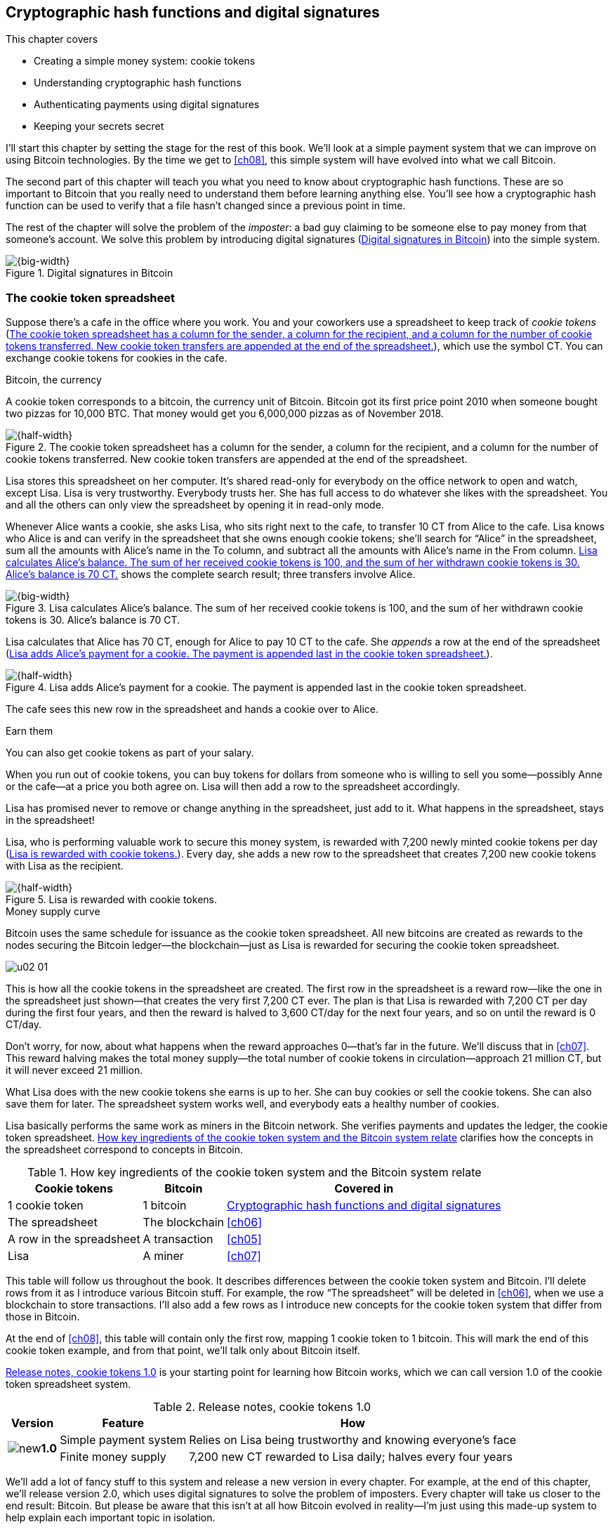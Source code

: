 [[ch02]]
== Cryptographic hash functions and digital signatures
:imagedir: {baseimagedir}/ch02

This chapter covers

* Creating a simple money system: cookie tokens

* Understanding cryptographic hash functions

* Authenticating payments using digital signatures

* Keeping your secrets secret

I’ll start this chapter by setting the stage for the rest of this
book.  We’ll look at a simple payment system that we can improve on
using Bitcoin technologies. By the time we get to <<ch08>>, this
simple system will have evolved into what we call Bitcoin.

The second part of this chapter will teach you what you need to know
about cryptographic hash functions. These are so important to Bitcoin
that you really need to understand them before learning anything else.
You’ll see how a cryptographic hash function can be used to verify
that a file hasn’t changed since a previous point in time.

The rest of the chapter will solve the problem of the _imposter_: a
bad guy claiming to be someone else to pay money from that someone’s
account. We solve this problem by introducing digital signatures
(<<fig0201>>) into the simple system.

[[fig0201]]
.Digital signatures in Bitcoin 
image::{imagedir}/02-01.svg[{big-width}]

=== The cookie token spreadsheet

Suppose there’s a cafe in the office where you work. You and your
coworkers use a spreadsheet to keep track of _cookie tokens_
(<<fig0202>>), which use the symbol CT. You can exchange cookie tokens
for cookies in the cafe.

[.inbitcoin]
.Bitcoin, the currency
****
[.movingtarget]

A cookie token corresponds to a bitcoin, the currency unit of
Bitcoin. Bitcoin got its first price point 2010 when someone bought
two pizzas for 10,000 BTC. That money would get you 6,000,000 pizzas
as of November 2018.
****

[[fig0202]]
.The cookie token spreadsheet has a column for the sender, a column for the recipient, and a column for the number of cookie tokens transferred. New cookie token transfers are appended at the end of the spreadsheet.
image::{imagedir}/02-02.svg[{half-width}]

Lisa stores this spreadsheet on her computer. It’s shared read-only
for everybody on the office network to open and watch, except
Lisa. Lisa is very trustworthy. Everybody trusts her. She has full
access to do whatever she likes with the spreadsheet. You and all the
others can only view the spreadsheet by opening it in read-only mode.

Whenever Alice wants a cookie, she asks Lisa, who sits right next to
the cafe, to transfer 10 CT from Alice to the cafe. Lisa knows who
Alice is and can verify in the spreadsheet that she owns enough cookie
tokens; she’ll search for “Alice” in the spreadsheet, sum all the
amounts with Alice’s name in the To column, and subtract all the
amounts with Alice’s name in the From column. <<fig0203>> shows the
complete search result; three transfers involve Alice.

[[fig0203]]
.Lisa calculates Alice’s balance. The sum of her received cookie tokens is 100, and the sum of her withdrawn cookie tokens is 30. Alice’s balance is 70 CT.
image::{imagedir}/02-03.svg[{big-width}]

Lisa calculates that Alice has 70 CT, enough for Alice to pay 10 CT to
the cafe. She _appends_ a row at the end of the spreadsheet (<<fig0204>>).

[[fig0204]]
.Lisa adds Alice’s payment for a cookie. The payment is appended last in the cookie token spreadsheet.
image::{imagedir}/02-04.svg[{half-width}]

The cafe sees this new row in the spreadsheet and hands a cookie over to
Alice.

[.gbinfo]
.Earn them
****
You can also get cookie tokens as part of your salary.
****

When you run out of cookie tokens, you can buy tokens for dollars from
someone who is willing to sell you some—possibly Anne or the cafe—at a
price you both agree on. Lisa will then add a row to the spreadsheet
accordingly.

[role="important"]

Lisa has promised never to remove or change anything in the
spreadsheet, just add to it. What happens in the spreadsheet, stays in
the spreadsheet!

Lisa, who is performing valuable work to secure this money system, is
rewarded with 7,200 newly minted cookie tokens per day (<<fig0205>>).
Every day, she adds a new row to the spreadsheet that creates 7,200
new cookie tokens with Lisa as the recipient.

[[fig0205]]
.Lisa is rewarded with cookie tokens.
image::{imagedir}/02-05.svg[{half-width}]

[.inbitcoin]
.Money supply curve
****
Bitcoin uses the same schedule for issuance as the cookie token
spreadsheet. All new bitcoins are created as rewards to the nodes
securing the Bitcoin ledger—the blockchain—just as Lisa is rewarded
for securing the cookie token spreadsheet.

image::{imagedir}/u02-01.svg[]
****

This is how all the cookie tokens in the spreadsheet are created. The
first row in the spreadsheet is a reward row—like the one in the
spreadsheet just shown—that creates the very first 7,200 CT ever. The
plan is that Lisa is rewarded with 7,200 CT per day during the first
four years, and then the reward is halved to 3,600 CT/day for the next
four years, and so on until the reward is 0 CT/day.

Don’t worry, for now, about what happens when the reward approaches
0—that’s far in the future. We’ll discuss that in <<ch07>>. This reward
halving makes the total money supply—the total number of cookie tokens
in circulation—approach 21 million CT, but it will never exceed 21
million.

What Lisa does with the new cookie tokens she earns is up to her. She
can buy cookies or sell the cookie tokens. She can also save them for
later. The spreadsheet system works well, and everybody eats a healthy
number of cookies.

Lisa basically performs the same work as miners in the Bitcoin network.
She verifies payments and updates the ledger, the cookie token
spreadsheet. <<tab0201>> clarifies how the concepts in the spreadsheet
correspond to concepts in Bitcoin.

[[tab0201]]
[%autowidth,options="header"]
.How key ingredients of the cookie token system and the Bitcoin system relate
|===
| Cookie tokens | Bitcoin | Covered in
| 1 cookie token | 1 bitcoin | <<ch02>>
| The spreadsheet | The blockchain | <<ch06>>
| A row in the spreadsheet | A transaction | <<ch05>>
| Lisa | A miner | <<ch07>>
|===

This table will follow us throughout the book. It describes differences
between the cookie token system and Bitcoin. I’ll delete rows from it as
I introduce various Bitcoin stuff. For example, the row “The
spreadsheet” will be deleted in <<ch06>>, when we use a blockchain to
store transactions. I’ll also add a few rows as I introduce new concepts
for the cookie token system that differ from those in Bitcoin.

At the end of <<ch08>>, this table will contain only the first row,
mapping 1 cookie token to 1 bitcoin. This will mark the end of this
cookie token example, and from that point, we’ll talk only about Bitcoin
itself.

<<tab0202>> is your starting point for learning how Bitcoin works, which
we can call version 1.0 of the cookie token spreadsheet system.

[[tab0202]]
[%autowidth,options="header"]
.Release notes, cookie tokens 1.0
|===
|Version|Feature|How

.2+|image:{commonimagedir}/new.png[role="gbnew"]*1.0*
|Simple payment system
|Relies on Lisa being trustworthy and knowing everyone’s face
|Finite money supply
|7,200 new CT rewarded to Lisa daily; halves every four years
|===

We’ll add a lot of fancy stuff to this system and release a new version
in every chapter. For example, at the end of this chapter, we’ll release
version 2.0, which uses digital signatures to solve the problem of
imposters. Every chapter will take us closer to the end result: Bitcoin.
But please be aware that this isn’t at all how Bitcoin evolved in
reality—I’m just using this made-up system to help explain each
important topic in isolation.

[id=cryptographic_hashing]
=== Cryptographic hashes

Cryptographic hashes are used everywhere in Bitcoin. Trying to learn
Bitcoin without knowing what cryptographic hashes are is like trying to
learn chemistry without knowing what an atom is.

You can think of a cryptographic hash as a fingerprint. A person will
produce the same fingerprint of her left thumb every time it’s taken,
but it’s extremely hard to find another person with the same left thumb
fingerprint. The fingerprint doesn’t disclose any information about the
person other than that particular fingerprint. You can’t know what math
skills or eye color the person has by looking at this fingerprint.

Digital information also has fingerprints. This fingerprint is called a
_cryptographic hash_. To create a cryptographic hash of a file, you
send the file into a computer program called a _cryptographic hash
function_. Suppose you want to create a cryptographic hash—a
fingerprint—of your favorite cat picture. <<fig0206>> illustrates this
process.

[[fig0206]]
.Creating a cryptographic hash of a cat picture. Input is the cat picture and output is a big number of 32 bytes.
image::{imagedir}/02-06.svg[{big-width}]

[.gbinfo]
.Bits? Bytes? Hex?
****
A _bit_ is the smallest unit of information in a computer. It can take
either of two different values: 0 or 1. Like a lightbulb, it can be
either on or off. A _byte_ is 8 bits that together can take 256
different values. We often use _hexadecimal_, or _hex_, encoding
when we display numbers in this book. Each byte is printed as two hex
digits each in the range 0–f, where a = 10 and f = 15.

image::{imagedir}/u02-02.svg[]
****

The output—the hash—is a 256-bit number; 256 bits equals 32 bytes
because 1 byte consists of 8 bits. Thus, to store the number in a file,
the file will be 32 bytes big, which is tiny compared to the size of the
1.21 MB cat picture. The particular cryptographic hash function used in
this example is called SHA256 (Secure Hash Algorithm with 256-bit
output) and is the most commonly used one in Bitcoin.

The word _hash_ means something that’s chopped into small pieces or
mixed up. That’s a good description of what a cryptographic hash
function does. It takes the cat picture and performs a mathematical
calculation on it. Out comes a big number—the cryptographic hash—that
doesn’t look remotely like a cat. You can’t “reconstruct” the cat
picture from just the hash—a cryptographic hash function is a _one-way
function_. <<fig0207>> shows what happens when you change the cat
picture a little and run it through the same cryptographic hash
function.

[[fig0207]]
.Hashing a modified cat picture. Can you spot the difference? The cryptographic hash function certainly did.
image::{imagedir}/02-07.svg[{big-width}]

This hash turns out completely different than the first hash. Let's
compare them:

 Old hash: dee6a5d375827436ee4b47a930160457901dce84ff0fac58bf79ab0edb479561
 New hash: d2ca4f53c825730186db9ea585075f96cd6df1bfd4fb7c687a23b912b2b39bf6

See how that tiny change to the cat picture made a huge difference in
the hash value? The hash value is completely different, but the length
of the hash is always the same regardless of input. The input “Hello”
will also result in a 256-bit hash value.

==== Why are cryptographic hash functions useful?

Cryptographic hash functions can be used as an integrity check to detect
changes in data. Suppose you want to store your favorite cat picture on
your laptop’s hard drive, but you suspect the stored picture might
become corrupted. This could happen, for example, due to disk errors or
hackers. How can you make sure you detect corruption?

First, you calculate a cryptographic hash of the cat picture on your
hard drive and write it down on a piece of paper (<<fig0208>>).

[[fig0208]]
.Save a hash of the cat picture on a piece of paper
image::{imagedir}/02-08.svg[{big-width}]

Later, when you want to look at the picture, you can check if it’s
changed since you wrote the hash on that paper. Calculate the
cryptographic hash of the cat picture again, and compare it to the
original hash on your paper (<<fig0209>>).

[[fig0209]]
.Check the integrity of the cat picture. You detect a change.
image::{imagedir}/02-09.svg[{full-width}]

[.gbinfo]
.How sure?
****
There’s a tiny chance the cat picture has changed even though the
hashes match. But as you’ll see later, that chance is so small, you
can ignore it.
****

If the new hash matches the one on paper, you can be sure the picture
hasn’t changed. On the other hand, if the hashes don’t match, the cat
picture has definitely changed.

Bitcoin uses cryptographic hash functions a lot to verify that data
hasn’t changed. For example, every now and then—on average, every 10
minutes—a new hash of the entire payment history is created. If someone
tries to change the data, anyone verifying the hash of the modified data
will notice.

==== How does a cryptographic hash function work?

The real answer is complex, so I won’t go into exact detail. But to
help you understand the operation of a cryptographic hash function,
we’ll create a very simplistic one. Well, it isn’t really
cryptographic, as I’ll explain later. Let’s just call it a hash
function for now.

[.gbinfo]
.Modulo
****
_Modulo_ means to wrap around when a calculation reaches a certain
value. For example:

 0   mod 256 = 0
 255 mod 256 = 255
 256 mod 256 = 0
 257 mod 256 = 1
 258 mod 256 = 2

258 mod 256 is the remainder of the integer division 258/256: 258 = 1
× 256 + 2. The remainder is 2.
****

Suppose you want to hash a file containing the six bytes `a1 02 12 6b
c6 7d`. You want the hash to be a 1-byte number (8 bits). You can
construct a hash function using _addition modulo 256_, which means
to wrap around to 0 when the result of an addition reaches 256
(<<fig0210>>).

[[fig0210]]
.Simplistic hash function using byte-wise addition modulo 256
image::{imagedir}/02-10.svg[{big-width}]

The result is the decimal number 99. What does 99 say about the original
input `a1 02 12 6b c6 7d`? Not much—99 looks just as random as any other
single-byte number.

If you change the input, the hash will change, although a chance exists
that the hash will remain 99. After all, this simple hash function has
just 256 different possible outputs. With real cryptographic hash
functions, like the one we used to hash the cat picture, this chance is
unimaginably small. You’ll soon get a glimpse of this probability.

==== Properties of a cryptographic hash function

A cryptographic hash function takes any digital input data, called a
_pre-image_, and produces a fixed-length output, called a _hash_. In
the example with the cat picture on your hard drive, the pre-image is
the cat picture of 1.21 MB, and the hash is a 256-bit number. The
function will output the exact same hash each time the same pre-image is
used. But it will, with extremely high probability, output a totally
different hash when even the slightest variation of that pre-image is
used. The hash is also commonly referred to as a _digest_.

Let’s look at what properties you can expect from a cryptographic hash
function. I’ll illustrate using SHA256 because it’s the one Bitcoin uses
most. Several cryptographic hash functions are available, but they all
provide the same basic properties:

[role="important"]
. The same input will always produce the same hash.
. Slightly different inputs will produce very different hashes.
. The hash is always of the same fixed size. For SHA256, it’s 256 bits.
. Brute-force trial and error is the only known way to find an input
that gives a certain hash.

[[fig0211]]
.A cryptographic hash function, SHA256, in action. The input “Hello!” will give you the same output every time, but the slightly modified input “Hello” will give you totally different output.
image::{imagedir}/02-11.svg[{big-width}]

<<fig0211>> illustrates the first three properties. The fourth property
of a cryptographic hash function is what makes it a _cryptographic_ hash
function, and this needs a bit more elaboration. There are some
variations to the fourth property, all of which are desirable for
cryptographic hash functions (<<fig0212>>):

Collision resistance:: You have only the cryptographic hash function
at hand. It’s hard to find two _different_ inputs that _result in the
same hash_.

Pre-image resistance:: You have the hash function and a hash. It’s
hard to find _a pre-image of that hash_.

Second-pre-image resistance:: You have the hash function and a
pre-image (and thus the hash of that pre-image). It’s hard to find
_another pre-image with the same hash_.

[[fig0212]]
.Different desirable properties for cryptographic hash functions. For collision resistance, X can be anything, as long as the two _different_ inputs give the same output X.
image::{imagedir}/02-12.svg[{big-width}]

==== Illustration of “hard”

The term _hard_ in this context means astronomically hard. It’s silly to
even try. We’ll look at second-pre-image resistance as an example of
what _hard_ means, but a similar example can be made for any of the
three variants.

****
image::{imagedir}/u02-03.svg[]
****


Suppose you want to find an input to SHA256 that results in the same hash
as “Hello!”:

 334d016f755cd6dc58c53a86e183882f8ec14f52fb05345887c8a5edd42c87b7

You can’t change the input “Hello!” just a little so the function “won’t
notice.” It _will_ notice and will output a totally different hash. The
only way to find an input other than “Hello!” that gives the hash
`334d016f...d42c87b7` is to try different inputs one by one and check
whether one produces the desired hash.

Let’s try, using <<tab0203>>.

[[tab0203]]
.Finding an input with the same hash as “Hello!” is nearly impossible.
[options="header,nowrap",cols="2l,4l,3m",subs=verbatim]
|===
| Input | Hash | Success?
| Hello1! | 82642dd9...2e366e64 | Nope 
| Hello2! | 493cb8b9...83ba14f8 | Nope
| Hello3! | 90488e86...64530bae | Nope 
| ... | ... | Nope, nope, …, nope
| Hello9998! | cf0bc6de...e6b0caa4 | Nope 
| Hello9999! | df82680f...ef9bc235 | Nope 
| Hello10000! | 466a7662...ce77859c | Nope
a| image:{commonimagedir}/cat.svg[{thumb}] | dee6a5d3...db479561 | Nope
| My entire music collection | a5bcb2d9...9c143f7a | Nope
|===

[.gbinfo]
.How big is 2^256^?
****
2^256^ is about 10^77^, which is almost the number of atoms in the
universe. Finding a pre-image of a SHA256 hash is like picking an atom
in the universe and hoping it’s the correct one.
****

As you can see, we aren’t very successful. Think about how much time
it would take for a typical desktop computer to find such an input. It
can calculate about 60 million hashes per second, and the expected
number of tries needed to find a solution is 2^255^. The result is
2^255^ / (60 × 10^6^) s ≈ 10^68^ s ≈ 3 × 10^61^ years, or about
30,000,000,000,&#8203;000,&#8203;000,&#8203;000,&#8203;000,&#8203;000,&#8203;000,&#8203;000,&#8203;000,&#8203;000,&#8203;000,&#8203;000,&#8203;000,&#8203;000,&#8203;000,&#8203;000,&#8203;000,&#8203;000
years.

I think we can stop trying, don’t you? I don’t think buying a faster
computer will help, either. Even if we had 1 trillion computers and
ran them concurrently, it would take about 3 × 10^49^ years.

Pre-image resistance, second-pre-image resistance, and collision
resistance are extremely important in Bitcoin. Most of its security
relies on these properties.

==== Some well-known hash functions

[.inbitcoin]
.Double SHA256
****
We most often use double SHA256 in Bitcoin:

image::{imagedir}/u02-04.svg[]
****

<<tab0204>> shows several different cryptographic hash functions. Some
aren’t considered cryptographically secure.

[[tab0204]]
.A few cryptographic hash functions. Some old ones have been deemed insecure.
[%autowidth]
|===
| Name | Bits | Secure so far? | Used in Bitcoin?

| SHA256 | 256 | Yes | Yes
| SHA512 | 512 | Yes | Yes, in some wallets
| RIPEMD160 | 160 | Yes | Yes
| SHA-1 | 160 | No. A collision has been found. | No
| MD5 | 128 | No. Collisions can be trivially created. The algorithm is also
vulnerable to pre-image attacks, but not trivially. |No
|===

Generally, when a single collision has been found in a cryptographic
hash function, most cryptographers will consider the function
insecure.

==== Recap of cryptographic hashes


A cryptographic hash function is a computer program that takes any data
as input and computes a big number—a cryptographic hash—based on that
input.

image::{imagedir}/u02-06.svg[{big-width}]

****
image::{imagedir}/u02-05.svg[]
****

It’s astronomically hard to find an input that will result in a specific
output. This is why we call it a _one-way function_. You have to
repeatedly guess different inputs.

We’ll discuss important topics throughout this book. When you’ve learned
about a specific topic, like cryptographic hash functions, you can put a
new tool into your toolbox for later use. Your first tool is the
cryptographic hash function, which is represented here by a paper
shredder; the cryptographic hash is represented by a pile of paper
strips.

****
image::{imagedir}/u02-07.svg[]
****

image::{imagedir}/u02-08.svg[{half-width}]

From now on, we’ll use these tool icons to represent cryptographic
hash functions and cryptographic hashes, with some exceptions.

==== Exercises

===== Warm up

. How many bits is the output of SHA256?
. How many bytes is the output of SHA256?
. What’s needed to calculate the cryptographic hash of the text
“hash me”?
. What are the decimal and the binary representations of the
hexadecimal data `061a`?
. Can you, in practice, modify the text “cat” so the modified text
gets the same cryptographic hash as “cat”?

===== Dig in

[start=6]
. The simplistic hash function from the section “How does a
cryptographic hash function work?”, repeated for you as follows, isn’t
a _cryptographic_ hash function. Which two of the four properties of a
cryptographic hash function is it lacking?
+
image::{imagedir}/u02-09.svg[{half-width}]
+
[arabic]
.. The four properties are also repeated as follows:
.. The same input will always produce the same hash.
.. Slightly different inputs will produce very different hashes.
.. The hash is always of the same fixed size. For SHA256, it’s 256 bits.
.. Brute-force trial and error is the only known way to find an input that
gives a certain hash.

. Let’s go back to the example where you had a cat picture on your
hard drive and wrote down the cryptographic hash of the picture on a
piece of paper. Suppose someone wanted to change the cat picture on your
hard drive without you noticing. What variant of the fourth property is
important for stopping the attacker from succeeding?
+
image::{imagedir}/u02-10.svg[{big-width}]

=== Digital signatures

****
image::{imagedir}/u02-11.svg[]
****


In this section, we explore how you can prove to someone that you
approve a payment. To do that, we use _digital signatures_. A digital
signature is a digital equivalent of a handwritten signature. The
difference is that a handwritten signature is tied to a person, whereas
a digital signature is tied to a random number called a _private key_.
A digital signature is much harder to forge than a handwritten
signature.

==== Typical use of digital signatures

Suppose you want to send your favorite cat picture to your friend Fred
via email, but you suspect the picture might be, maliciously or
accidentally, corrupted during transfer. How would you and Fred make
sure the picture Fred receives is exactly the same as the one you
send?


[[signing-overview]]
.You send a digitally signed cat picture to Fred. Fred verifies the signature to make sure he’s got the same cat as the cat you signed.
image::{imagedir}/02-13.svg[{full-width}]

You can include a digital signature of the cat picture in the email.
Fred can then verify this digital signature to make sure the cat
picture is authentic. You do this in three different phases, as
<<signing-overview>> shows.


Step 1 is _preparation_. You create a huge random number: the private
key. You can use this to create digital signatures. You then create the
_public key_, which is used to verify the signatures the private key
creates. The public key is _calculated_ from the private key. You hand
the public key to Fred in person so Fred is sure it belongs to you.

Step 2 is _signing_. You write an email to Fred and attach the cat
picture. You also use your private key and the cat picture to digitally
sign the cat picture. The result is a digital signature that you include
in your email message. You then send the email to Fred.

Step 3 is _verifying_. Fred receives your email, but he’s concerned
the cat picture might be corrupt, so he wants to verify the signature.
He uses the public key he got from you in step 3, the digital signature
in the email, and the attached cat picture. If the signature or the cat
picture has changed since you created the signature, the verification
will fail.

[[improving-cookie-token-security]]
==== Improving cookie token security

It’s time to return to our cookie token spreadsheet. The company is
growing, and Lisa has a hard time recognizing everyone. She notices that
some people aren’t honest. For example, Mallory says she is Anne, to
trick Lisa into moving cookie tokens from Anne to the cafe, instead of
from Mallory to the cafe. Lisa thinks of requiring everybody to
digitally sign their cookie token transfers by writing a message and a
digital signature in an email, as <<fig0214>> shows.

[[fig0214]]
.John needs to digitally sign his payment request and include the signature in the email.
image::{imagedir}/02-14.svg[{half-width}]

Suppose John is the new guy at the office. The company gave him some
cookie tokens as a welcome gift when he started. Now, John wants to buy
a cookie in the cafe for 10 CT. He needs to digitally sign a cookie
token transfer. <<generate-key-pair>> shows what he has to do.

[[generate-key-pair]]
.The digital signature process. 1. John creates a key pair and gives the public key to Lisa. 2. John signs a message with the private key. 3. Lisa verifies the message is signed with the private key belonging to the public key she got from John.
image::{imagedir}/02-15.svg[{full-width}]


Just as with the email to Fred in the previous section, there are three
phases in this process (please compare with the steps in <<signing-overview>> to
see the similarities):

[.gbinfo]
.Key pair reuse
****
A key pair is created once. The same private key can be used several
times to digitally sign stuff.
****

. John prepares by generating a key pair. John keeps the private key
secret and hands the public key over to Lisa. This is a one-time setup
step.

. John wants a cookie. He writes a message and signs it with his
private key. He sends the message and the digital signature in an
email to Lisa.

. Lisa verifies the signature of the message using John’s public key
and updates the spreadsheet.

==== Preparation: John generates a key pair

****
image::{imagedir}/u02-12.svg[]
****

The signing and verification processes are based on a key pair. John
needs a private key to sign payments, and Lisa will need John’s public
key to verify John’s signatures. John needs to prepare for this by
creating a key pair. He does this by first generating a private key and
then calculating the public key from that private key, as <<fig0216>>
shows.

[[fig0216]]
.John creates a key pair. The private key is a huge random number, and the public key is derived from that random number. John stores his private key on his hard drive, and the public key is handed to Lisa.
image::{imagedir}/02-16.svg[{full-width}]

John will use a random number generator to generate a huge, 256-bit
random number. A random number generator is available on almost all
operating systems. The random number is now John’s private key. The
private key is then transformed into a public key using a public-key
derivation function.

****
image:{imagedir}/u02-13.svg[]
****

[role="important"]
Public-key derivation is a one-way function, just like cryptographic
hash functions; you can’t derive the private key from the public key.
The security of digital signatures relies heavily on this feature. Also,
running the private key through the public-key derivation function
multiple times will always result in the same public key.

The public key is 33 bytes (66 hex digits) long. This is longer than
the private key, which is 32 bytes (64 hex digits) long. The reason
for the “extra” byte and how the public-key derivation function works
is a hard topic, covered in <<ch04>>. Luckily, you don’t have to be a
cryptography expert to understand how signatures work from a user’s
perspective.

===== Two ways to use the key pair

Keys are used to encrypt and decrypt data. Encryption is used to make
messages unreadable to everybody but those who hold the proper
decryption key.

We can think of the private and public keys as a pair because they have
a strong relationship: the public key can be used to encrypt messages
that only the private key can decrypt, and the private key can encrypt
messages that can only the public key can decrypt (<<enc-dec-public-private>>).

[[enc-dec-public-private]]
.Encrypting and decrypting with the public and private keys. Left: Encrypt with the public key, and decrypt with the private key. Right: Encrypt with the private key, and decrypt with the public key.
image::{imagedir}/02-17.svg[{big-width}]

[.gbinfo]
****
We’ll use the right side of <<enc-dec-public-private>> to make digital
signatures. We won’t use the left side at all in this book.
****

Following the left side of <<enc-dec-public-private>>, only John would
be able to read the encrypted message because he’s the only one with
access to his private key. Bitcoin doesn’t use this feature of public
and private keys at all. It’s used when two parties want to
communicate in private, as when you do your online banking. When you
see the little padlock in the address bar of your web browser, then
you know the process shown on the left side of the figure is being
used to secure your communication.

Following the right side of the figure, Lisa can decrypt the message
because she has the public key belonging to John’s private key. This
feature is used for digital signatures. Using the private key to
encrypt secret messages isn’t a good idea because the public key is,
well, public. Anyone with the public key can decrypt the
message. Digital signatures, on the other hand, don’t need any secret
messages. We’ll explore digital signatures deeper soon. But first,
some recap and orientation.

==== Recap of key pairs

Let’s summarize what you’ve learned about public and private keys. You
create a key pair by first creating a private key. The private key is
a huge, secret random number. The public key is then calculated from
the private key.

image::{imagedir}/u02-14.svg[{big-width}]

You can use the private key to encrypt a message that can be decrypted
only using the public key.

image::{imagedir}/u02-15.svg[{half-width}]

The encryption and decryption in this figure are the foundation for
digital signatures. This process is _not_ suitable for sending secret
messages because the public key is usually widely known.

The reverse process is also common, in which the public key is used to
encrypt and the private key is used to decrypt. This process is used
to send secret messages. Bitcoin doesn’t use it.

[.periscope]
==== Where were we?


Digital signatures were briefly mentioned in <<ch01>>, where Alice
signed her Bitcoin transaction of 1 BTC to Bob using her private key
(<<fig0218>>).

[[fig0218]]
.Digital signatures in Bitcoin
image::{imagedir}/02-18.svg[{half-width}]

John has created a pair of keys and is about to digitally sign his
payment to the cafe with his private key so Lisa can verify that it’s
actually John making the payment. Lisa verifies this using John’s
public
key.

==== John signs his payment

****
image::{imagedir}/u02-17.svg[]
****

Let’s have a close look at how the signing really happens (<<fig0219>>).

The message John wants to sign is, “Lisa, please move 10CT to Cafe.
/John”. The signing function will hash this message with SHA256, whose
output is a 256-bit number. This hash value is then encrypted with
John’s private key. The result is a digital signature that looks like
this:

 INxAs7oFDr80ywy4bt5uYPIv/09fJMW+04U3sJUfgV39
 A2k8BKzoFRHBXm8AJeQwnroNb7qagg9QMj7Vp2wcl+c=


[[fig0219]]
.John digitally signs the transfer of 10 CT to the cafe. The message to Lisa is first hashed and then encrypted with John’s private key. The email to Lisa contains both the message in cleartext and the signature.
image::{imagedir}/02-19.svg[{big-width}]

[.inbitcoin]
.Signatures in Bitcoin
****
Bitcoin uses this type of signature for most payments today, but it
isn’t the only way to authenticate a payment.
****

[role="important"]

The signature is an encrypted hash of a message. If John had used
another private key to sign with or a slightly different message, the
signature would have looked completely different.

For example, using the input message “Lisa, please move 10CT to
Mallory.  /John” would generate this signature:

 ILDtL+AVMmOrcrvCRwnsJUJUtzedNkSoLb7OLRoH2iaD
 G1f2WX1dAOTYkszR1z0TfTVIVwdAlD0W7B2hBTAzFkk=

This isn’t remotely similar to the previous signature. This is good
for John, because he knows his signature can’t be used for messages
other than his specific message.

John has now composed an email to Lisa. This email contains a message
and a signature of that message. John finishes by sending the email to
Lisa.

==== Lisa verifies the signature

****
image::{imagedir}/u02-18.svg[]
****

Lisa looks at the email and sees it claims to be from John, so she
looks up John in her table of public keys (<<fig0220>>).

[[fig0220]]
.Lisa uses the message (A), the signature (B), and John’s public key \(C) to verify that the message is signed with John’s private key.
image::{imagedir}/02-20.svg[{big-width}]

Lisa’s actions in this figure aim to determine that the cookie token
transfer was signed by the private key it claims to be signed with. The
message _says_ it’s from John. She received John’s public key the other
day and put that public key in her table of public keys. The things she
has at hand are

A. The message “Lisa, please move 10CT to Cafe. /John”
B. The signature `INxAs7oFDr8…`
C. John’s public key that she just looked up in her table


.A signature is an encrypted hash
****
image::{imagedir}/u02-19.svg[]
****

[role="important"]

John encrypted the message’s hash with his _private_ key. This
encrypted hash is the signature. If Lisa decrypts the signature (B) with
John’s _public_ key \(C), the result should be a hash that equals the
hash of the message (A) in the email.

Lisa takes the signature (B) and decrypts it with the public key \(C)
she looked up in her table of public keys. The decryption outputs a
big number. If this number is equal to the hash of the message (A), it
proves John’s private key was used to sign the message. Lisa takes the
message (A), exactly as written, and hashes that message just like John
did when he created the signature. This message hash is then compared
with the decrypted signature. The message hash and the decrypted
signature match, which means the signature is valid.

Note that this process works only if John and Lisa use the exact same
digital signature scheme. This must be agreed on beforehand, but it’s
usually standardized. In Bitcoin, everyone knows exactly what digital
signature scheme to use.

Lisa can now be sure no one is trying to fool her. She updates the
spreadsheet with John’s transfer, as shown in <<fig0221>>.

[[fig0221]]
.Lisa has added a row for John’s cookie token transfer after verifying the signature of John’s message.
image::{imagedir}/02-21.svg[{big-width}]

==== Private key security

John is in control of his cookie tokens because he owns the private key.
No one but John can use John’s cookie tokens because he’s the only one
with access to his private key. If his private key is stolen, he can
lose any and all of his cookie tokens.

The morning after John’s transfer, he comes to the office, takes his
laptop from his desk, and goes straight to the cafe to buy two morning
cookies. He opens his laptop to write an email to Lisa:

 Good morning Lisa! Please move 20 CT to Cafe. /John
 Signature:
 H1CdE34cRuJDsHo5VnpvKqllC5JrMJ1jWcUjL2VjPbsj
 X6pi/up07q/gWxStb1biGU2fjcKpT4DIxlNd2da9x0o=

He sends this email containing the message and a signature to Lisa. But
the cafe doesn’t hand him any cookies. The guy behind the desk says he
hasn’t seen an incoming payment of 20 CT yet. Lisa usually verifies and
executes transfers quickly.

John opens the spreadsheet—he has read-only access, remember—and
searches for “John.” <<fig0222>> shows what he sees.

[[fig0222]]
.Someone stole money from John. Who is Melissa, and how was this possible? John didn’t sign any such transfer.
image::{imagedir}/02-22.svg[{big-width}]

John steps into Lisa’s office, asking for an explanation. She answers
that she got a message signed with John’s private key, asking her to
send money to a new coworker, Melissa. Lisa even shows him the message
and signature. Of course, there is no Melissa at the office, even though
several new employees have started at the company. Lisa doesn’t care
about names anymore, only public keys and signatures. But she needs the
name to look up the correct public key in the table.

The explanation to all this is that Mallory has

. Managed to copy John’s private key. John’s laptop has been on his desk
all night long. Anyone could have taken the hard drive out of the laptop
to search for his private key.

. Created a new key pair and sent the new public key to Lisa, with the
following message:

 Hi Lisa. My name is Melissa, and I’m new here.
 My public key is
 02c5d2dd24ad71f89bfd99b9c2132f796fa746596a06f5a33c53c9d762e37d9008

. Sent a fraudulent message, signed with the stolen private key, to Lisa
as follows:

 Hi Lisa, please move 90 CT to Melissa. Thanks, John
 Signature:
 IPSq8z0IyCVZNZNMIgrOz5CNRRtRO+A8Tc3j9og4pWbA
 H/zT22dQEhSaFSwOXNp0lOyE34d1+4e30R86qzEbJIw=


//######YOU ARE HERE#######

Lisa verified the transfer in step 3, concluded it was valid, and
executed the transfer. John asks Lisa to revert the—according to
him—fraudulent transfer. But Lisa refuses to do so. She thinks the
transfer is perfectly valid. If John let someone see his private key,
that’s his problem, not Lisa’s. That’s part of why she’s so trusted in
the company—she keeps her promises.

John creates a new key pair and asks Lisa to add his new public key
under the name John2. How can John secure his new private key and still
have it readily available when he wants a cookie? John is pretty sure he
won’t have more than 1,000 cookie tokens on that key.

[.gbinfo]
.You are responsible
****
You have full responsibility for the security of your private keys.
****

The security of the spreadsheet has shifted from a system in which Lisa
knows everyone’s face to one in which she knows everyone’s public key.
In a sense, the security could be worse now, because it might be easier
for Mallory to steal John’s private key than it is for her to trick Lisa
into thinking Mallory is John. This depends on how John protects his
private key. An important thing to note is that the security of John’s
private key is totally up to him. No one will be able to restore John’s
private key if he loses it. And Lisa sure isn’t going to reverse
“fraudulent” transfers just because John is sloppy with security.

If John stores his private key in cleartext in a shared folder on the
company’s intranet, anyone can easily copy it and use it to steal his
cookie tokens. But if John stores the private key in an encrypted file,
protected by a strong password, on his own laptop’s hard drive, getting
a copy of his key is a lot harder. An attacker would have to

. Get access to John’s hard drive
. Know John’s password

If John never has more than 50 CT on his private key, he might not be
that concerned with security. But the cafe, which manages about 10,000
CT daily, might be concerned. John and the cafe probably need different
strategies for storing their private keys.

A trade-off exists between security and convenience. You can, for
example, keep your private key encrypted on an offline laptop in a bank
safe-deposit box. When you want to buy a cookie, you’ll need to go to
the bank, take the laptop out of your safe-deposit box, decrypt the
private key with your password, and use it to digitally sign a message
to Lisa that you save to a USB stick. Then, you’ll have to put the
laptop back into the safe-deposit box, bring the USB stick back to the
office, and send the email to Lisa. The private key never leaves +
the laptop in the safe-deposit box. Very secure, and very inconvenient.

On the other hand, you can store your private key in cleartext on your
mobile phone. You’ll have the key at your fingertips and can sign a
message within seconds of when the urge for a cookie starts to nudge
you. Very insecure, and very convenient.

[[fig0223]]
.Security considerations against attackers. Note how the more secure options are also more inconvenient.
image::{imagedir}/02-23.svg[{half-width}]

Some of the different trade-offs, as illustrated in <<fig0223>>, are
as follows:

Online vs. offline:: Online means the private key is stored on a
device with network access, like your mobile phone or general-purpose
laptop. Offline means the private key is stored on a piece of paper or
a computer without any network access. Online storage is risky because
remote security exploits or malicious software on your computer, such
as computer viruses, might send the private key to someone without you
noticing. If the device is offline, no one can take the private key
without physical access to the device.

Cleartext vs. encrypted:: If the private key is stored in cleartext in
a file on your computer’s hard drive, anyone with access to your
computer, either remotely over a computer network or physically, can
copy the private key. This includes any viruses your computer might be
victim to. You can avoid many of these attacks by encrypting your
private key with a password that only you know. An attacker would then
need access to both your hard drive and your secret password to get
the private key.

Whole key vs. split key:: People usually store their entire private
key on a single computer. This is convenient—you need only one
computer to spend your cookie tokens. An attacker must get access to
your hard drive to steal the private key. But if your private key is
split into three parts (there are good and bad schemes for this—be
careful), and you store the three parts separately on three different
computers, then the attacker must get access to the hard drives of
three computers. This is much harder because they must know what three
computers to attack and also successfully attack them. Making a
payment in this setup is a real hassle, but very secure.

You can use any combination of these methods to store your keys. But
as a rule of thumb, the greater the security against attackers, the
greater the risk of you accidentally losing access to your key. For
example, if you store the private key encrypted on your hard drive,
you risk losing your key due to both computer failure and forgetting
your password. In this sense, the more securely you store your key,
the less secure it is.

=== Recap

Lisa has solved the problem with people claiming to be someone else when
they make a payment. She requires all payers to digitally sign the
cookie token transfers. Every spreadsheet user needs a private key and a
public key. Lisa keeps track of who owns which public key. From now on,
a payment must be written in an email to Lisa, and the message must be
digitally signed with the person’s private key. Lisa can then verify the
signature to make sure she isn’t being fooled. The gist is that as long
as John keeps his private key to himself, no one will be able to spend
his money.

image::{imagedir}/u02-20.svg[{big-width}]

We need to add “Email to Lisa” to our concept table (<<tab0205>>).

[[tab0205]]
[%autowidth]
.Adding “Email to Lisa” as a key concept
|===
| Cookie Tokens | Bitcoin | Covered in

| 1 cookie token | 1 bitcoin | <<ch02>>
| The spreadsheet | The blockchain | <<ch06>>
| *Email to Lisa* | *A transaction* | *<<ch05>>*
| A row in the spreadsheet | A transaction | <<ch05>>
| Lisa | A miner | <<ch07>>
|===

The email to Lisa will be replaced by transactions in <<ch05>>.
Transactions will replace both the email to Lisa and the row in the
spreadsheet. It’s time to release version 2.0 of the cookie token
spreadsheet system (<<tab0206>>).

[[tab0206]]
[%autowidth,options="header"]
.Release notes, cookie tokens 2.0
|===
|Version|Feature|How

|image:{commonimagedir}/new.png[role="gbnew"]*2.0*
|Secure payments
|Digital signatures solve the problem with imposters.

.2+|1.0
|Simple payment system
|Relies on Lisa being trustworthy and knowing everyone’s face
|Finite money supply
|7,200 new CT rewarded to Lisa daily; halves every four years
|===

Everybody still trusts Lisa to not change the spreadsheet in any way
except when executing signed cookie token transfers. If Lisa wanted
to, she could steal anyone’s cookie tokens just by adding a transfer
to the spreadsheet. But she wouldn’t do that—or would she?

****
image::{imagedir}/u02-21.svg[]
****

You now have a lot of new tools to put in your toolbox for later use:
key-pair generation, digital signing, the signature, and the
verification.

image::{imagedir}/u02-22.svg[{big-width}]

=== Exercises

==== Warm up

[start=8]
. Lisa is currently rewarded 7,200 CT per day for her work. Why won’t
the supply increase infinitely over time? Why don’t we have 7,200 ×
10,000 = 72 million CT after 10,000 days?

. How can coworkers detect if Lisa rewards herself too much or too
often?

. How is the private key of a key pair created?

. What key is used to digitally sign a message?

. The signing process hashes the message to sign. Why?

. What would Mallory need to steal cookie tokens from John?

==== Dig in

[start=14]
. Suppose you have a private key and you’ve given your public key to a
friend, Fred. Suggest how Fred can send you a secret message that only
you can understand.

. Suppose you (let’s pretend your name is Laura) and Fred still have
the keys from the previous exercise. Now you want to send a message in
a bottle to Fred saying,
+
----
Hi Fred! Can we meet at Tiffany’s at sunset tomorrow? /Laura
----
+
Explain how you would sign the message so Fred can be sure the message
is actually from you. Explain what steps you and Fred take in the
process.

=== Summary

* Bitcoins are created as rewards to nodes securing the blockchain.

* The reward halves every four years to limit the money supply.

* You can use cryptographic hash functions to detect changes in a file
or in a message.

* You can’t make up a pre-image of a cryptographic hash. A pre-image
is an input that has a certain known output.

* Digital signatures are useful to prove a payment’s
authenticity. Only the rightful owner of bitcoins may spend them.

* Someone verifying a digital signature doesn’t have to know _who_
made the signature. They just have to know the signature was made with
the private key the signature claims to be signed with.

* To receive bitcoins or cookie tokens, you need a public key. First,
you create a private key for yourself in private. You then derive your
public key from your private key.

* Several strategies are available for storing private keys, ranging
from unencrypted on your mobile phone to split and encrypted across
several offline devices.

* As a general rule of thumb, the more secure the private key is
against theft, the easier it is to accidentally lose the key, and vice
versa.
